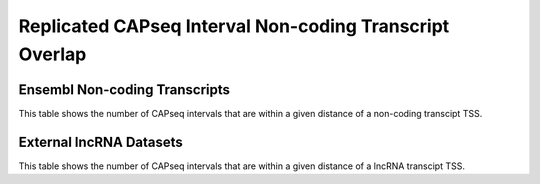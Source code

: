 ========================================================
Replicated CAPseq Interval Non-coding Transcript Overlap
======================================================== 

Ensembl Non-coding Transcripts
===============================

This table shows the number of CAPseq intervals that are within 
a given distance of a non-coding transcipt TSS.

.. report:: macs_replicated_interval_noncoding.noncodingOverlap
   :render: table

   Counts of CAPseq peaks overlapping non-coding transcript TSSs

.. report:: macs_replicated_interval_noncoding.noncoding1kbDist
   :render: table

   Counts of CAPseq peaks within 1kb of non-coding transcript TSSs

.. report:: macs_replicated_interval_noncoding.noncoding5kbDist
   :render: table

   Counts of CAPseq peaks within 5kb of non-coding transcript TSSs
   

External lncRNA Datasets
===========================

This table shows the number of CAPseq intervals that are within 
a given distance of a lncRNA transcipt TSS.

.. report:: macs_replicated_interval_noncoding.lncrnaCount
   :render: table

   Total number of lncRNAs

.. report:: macs_replicated_interval_noncoding.lncrnaOverlap
   :render: table

   Counts of CAPseq peaks overlapping lncRNA transcript TSSs

.. report:: macs_replicated_interval_noncoding.lncrna1kbDist
   :render: table

   Counts of CAPseq peaks within 1kb of lncRNA transcript TSSs

.. report:: macs_replicated_interval_noncoding.lncrna5kbDist
   :render: table

   Counts of CAPseq peaks within 5kb of lncRNA transcript TSSs

